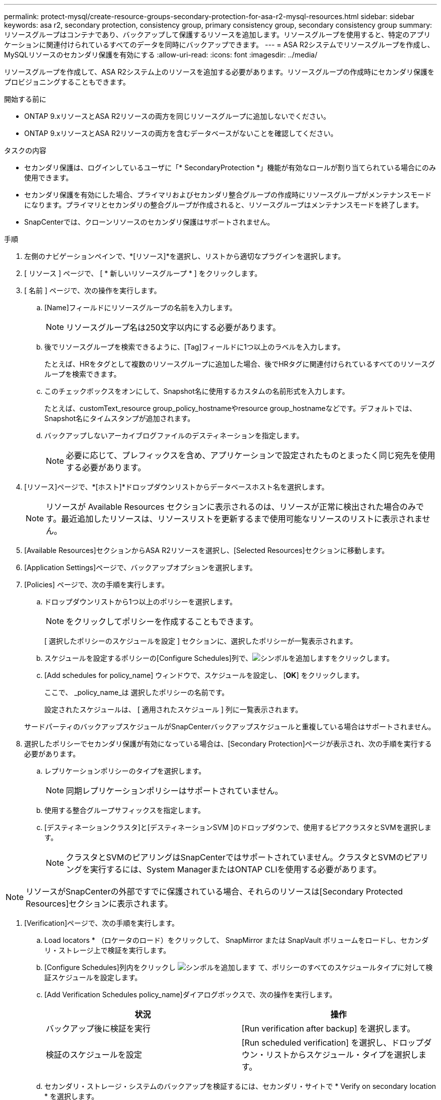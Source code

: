 ---
permalink: protect-mysql/create-resource-groups-secondary-protection-for-asa-r2-mysql-resources.html 
sidebar: sidebar 
keywords: asa r2, secondary protection, consistency group, primary consistency group, secondary consistency group 
summary: リソースグループはコンテナであり、バックアップして保護するリソースを追加します。リソースグループを使用すると、特定のアプリケーションに関連付けられているすべてのデータを同時にバックアップできます。 
---
= ASA R2システムでリソースグループを作成し、MySQLリソースのセカンダリ保護を有効にする
:allow-uri-read: 
:icons: font
:imagesdir: ../media/


[role="lead"]
リソースグループを作成して、ASA R2システム上のリソースを追加する必要があります。リソースグループの作成時にセカンダリ保護をプロビジョニングすることもできます。

.開始する前に
* ONTAP 9.xリソースとASA R2リソースの両方を同じリソースグループに追加しないでください。
* ONTAP 9.xリソースとASA R2リソースの両方を含むデータベースがないことを確認してください。


.タスクの内容
* セカンダリ保護は、ログインしているユーザに「* SecondaryProtection *」機能が有効なロールが割り当てられている場合にのみ使用できます。
* セカンダリ保護を有効にした場合、プライマリおよびセカンダリ整合グループの作成時にリソースグループがメンテナンスモードになります。プライマリとセカンダリの整合グループが作成されると、リソースグループはメンテナンスモードを終了します。
* SnapCenterでは、クローンリソースのセカンダリ保護はサポートされません。


.手順
. 左側のナビゲーションペインで、*[リソース]*を選択し、リストから適切なプラグインを選択します。
. [ リソース ] ページで、 [ * 新しいリソースグループ * ] をクリックします。
. [ 名前 ] ページで、次の操作を実行します。
+
.. [Name]フィールドにリソースグループの名前を入力します。
+

NOTE: リソースグループ名は250文字以内にする必要があります。

.. 後でリソースグループを検索できるように、[Tag]フィールドに1つ以上のラベルを入力します。
+
たとえば、HRをタグとして複数のリソースグループに追加した場合、後でHRタグに関連付けられているすべてのリソースグループを検索できます。

.. このチェックボックスをオンにして、Snapshot名に使用するカスタムの名前形式を入力します。
+
たとえば、customText_resource group_policy_hostnameやresource group_hostnameなどです。デフォルトでは、Snapshot名にタイムスタンプが追加されます。

.. バックアップしないアーカイブログファイルのデスティネーションを指定します。
+

NOTE: 必要に応じて、プレフィックスを含め、アプリケーションで設定されたものとまったく同じ宛先を使用する必要があります。



. [リソース]ページで、*[ホスト]*ドロップダウンリストからデータベースホスト名を選択します。
+

NOTE: リソースが Available Resources セクションに表示されるのは、リソースが正常に検出された場合のみです。最近追加したリソースは、リソースリストを更新するまで使用可能なリソースのリストに表示されません。

. [Available Resources]セクションからASA R2リソースを選択し、[Selected Resources]セクションに移動します。
. [Application Settings]ページで、バックアップオプションを選択します。
. [Policies] ページで、次の手順を実行します。
+
.. ドロップダウンリストから1つ以上のポリシーを選択します。
+

NOTE: をクリックしてポリシーを作成することもできます。

+
[ 選択したポリシーのスケジュールを設定 ] セクションに、選択したポリシーが一覧表示されます。

.. スケジュールを設定するポリシーの[Configure Schedules]列で、image:../media/add_policy_from_resourcegroup.gif["シンボルを追加します"]をクリックします。
.. [Add schedules for policy_name] ウィンドウで、スケジュールを設定し、 [*OK*] をクリックします。
+
ここで、 _policy_name_は 選択したポリシーの名前です。

+
設定されたスケジュールは、 [ 適用されたスケジュール ] 列に一覧表示されます。



+
サードパーティのバックアップスケジュールがSnapCenterバックアップスケジュールと重複している場合はサポートされません。

. 選択したポリシーでセカンダリ保護が有効になっている場合は、[Secondary Protection]ページが表示され、次の手順を実行する必要があります。
+
.. レプリケーションポリシーのタイプを選択します。
+

NOTE: 同期レプリケーションポリシーはサポートされていません。

.. 使用する整合グループサフィックスを指定します。
.. [デスティネーションクラスタ]と[デスティネーションSVM ]のドロップダウンで、使用するピアクラスタとSVMを選択します。
+

NOTE: クラスタとSVMのピアリングはSnapCenterではサポートされていません。クラスタとSVMのピアリングを実行するには、System ManagerまたはONTAP CLIを使用する必要があります。






NOTE: リソースがSnapCenterの外部ですでに保護されている場合、それらのリソースは[Secondary Protected Resources]セクションに表示されます。

. [Verification]ページで、次の手順を実行します。
+
.. Load locators * （ロケータのロード）をクリックして、 SnapMirror または SnapVault ボリュームをロードし、セカンダリ・ストレージ上で検証を実行します。
.. [Configure Schedules]列内をクリックし image:../media/add_policy_from_resourcegroup.gif["シンボルを追加します"] て、ポリシーのすべてのスケジュールタイプに対して検証スケジュールを設定します。
.. [Add Verification Schedules policy_name]ダイアログボックスで、次の操作を実行します。
+
|===
| 状況 | 操作 


 a| 
バックアップ後に検証を実行
 a| 
[Run verification after backup] を選択します。



 a| 
検証のスケジュールを設定
 a| 
[Run scheduled verification] を選択し、ドロップダウン・リストからスケジュール・タイプを選択します。

|===
.. セカンダリ・ストレージ・システムのバックアップを検証するには、セカンダリ・サイトで * Verify on secondary location * を選択します。
.. [OK]*をクリックします。
+
設定した検証スケジュールは、 Applied Schedules 列にリスト表示されます。



. [ 通知 ] ページの [ 電子メールの設定 *] ドロップダウンリストから、電子メールを送信するシナリオを選択します。
+
また、送信者と受信者のEメールアドレス、およびEメールの件名を指定する必要があります。リソースグループで実行された操作のレポートを添付する場合は、 [ ジョブレポートの添付（ Attach Job Report ） ] を選択します。

+

NOTE: Eメール通知を使用する場合は、GUIまたはPowerShellコマンドSet-SmSmSmtpServerを使用して、SMTPサーバの詳細を指定しておく必要があります。

. 概要を確認し、 [ 完了 ] をクリックします。

